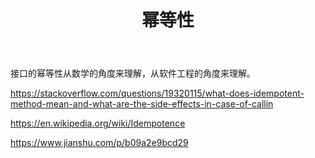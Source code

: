 #+BEGIN_COMMENT
.. title: 幂等性
.. slug: idempotence
.. date: 2018-11-30 14:07:26 UTC+08:00
.. tags:
.. category:
.. link:
.. description:
.. type: text
.. status: draft
#+END_COMMENT

#+TITLE: 幂等性

接口的幂等性从数学的角度来理解，从软件工程的角度来理解。

https://stackoverflow.com/questions/19320115/what-does-idempotent-method-mean-and-what-are-the-side-effects-in-case-of-callin

https://en.wikipedia.org/wiki/Idempotence

https://www.jianshu.com/p/b09a2e9bcd29
